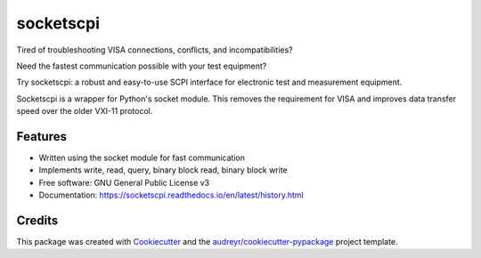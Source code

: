 ==========
socketscpi
==========


.. image:: https://img.shields.io/pypi/v/socketscpi.svg
        :target: https://pypi.python.org/pypi/socketscpi

.. image:: https://img.shields.io/travis/morgan-at-keysight/socketscpi.svg
        :target: https://travis-ci.org/morgan-at-keysight/socketscpi

.. image:: https://readthedocs.org/projects/socketscpi/badge/?version=latest
        :target: https://socketscpi.readthedocs.io/en/latest/?badge=latest
        :alt: Documentation Status



Tired of troubleshooting VISA connections, conflicts, and incompatibilities?

Need the fastest communication possible with your test equipment?

Try socketscpi: a robust and easy-to-use SCPI interface for electronic test and measurement equipment.

Socketscpi is a wrapper for Python's socket module. This removes the requirement for VISA and improves data transfer speed over the older VXI-11 protocol.

Features
--------
* Written using the socket module for fast communication
* Implements write, read, query, binary block read, binary block write


* Free software: GNU General Public License v3
* Documentation: https://socketscpi.readthedocs.io/en/latest/history.html


Credits
-------

This package was created with Cookiecutter_ and the `audreyr/cookiecutter-pypackage`_ project template.

.. _Cookiecutter: https://github.com/audreyr/cookiecutter
.. _`audreyr/cookiecutter-pypackage`: https://github.com/audreyr/cookiecutter-pypackage
